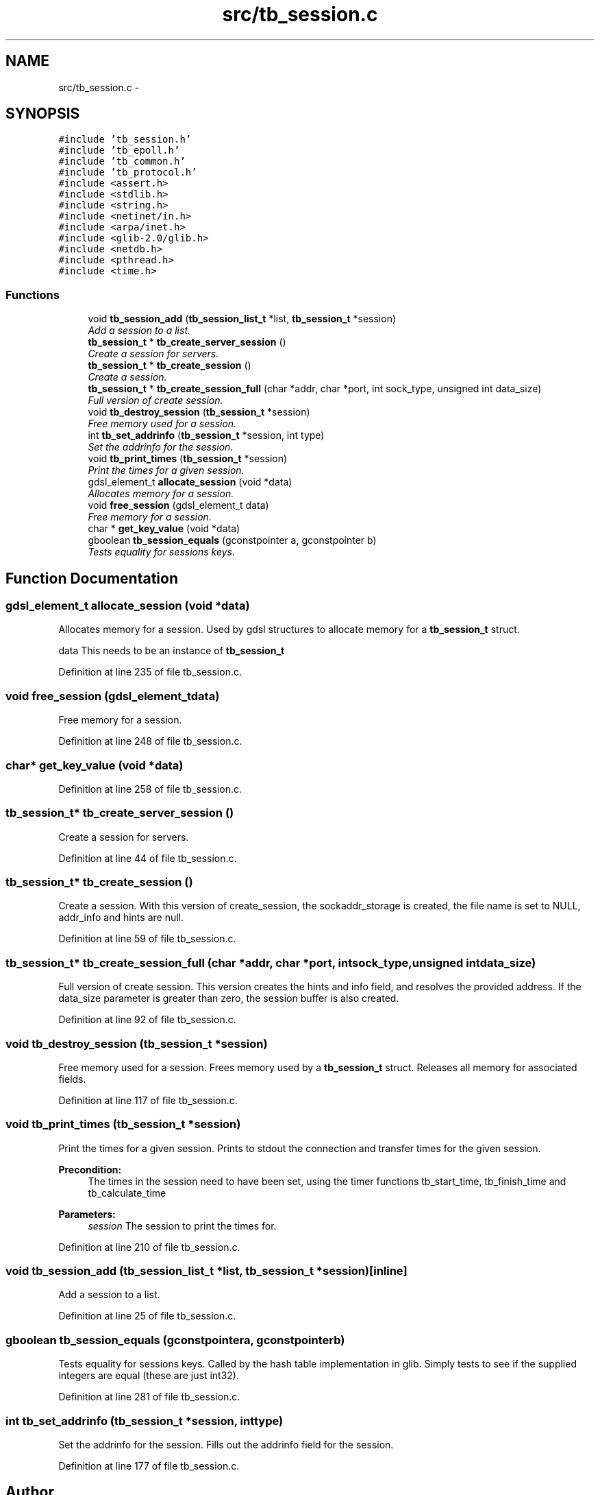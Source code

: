 .TH "src/tb_session.c" 3 "Wed Feb 12 2014" "Version 0.2" "TestBed" \" -*- nroff -*-
.ad l
.nh
.SH NAME
src/tb_session.c \- 
.SH SYNOPSIS
.br
.PP
\fC#include 'tb_session\&.h'\fP
.br
\fC#include 'tb_epoll\&.h'\fP
.br
\fC#include 'tb_common\&.h'\fP
.br
\fC#include 'tb_protocol\&.h'\fP
.br
\fC#include <assert\&.h>\fP
.br
\fC#include <stdlib\&.h>\fP
.br
\fC#include <string\&.h>\fP
.br
\fC#include <netinet/in\&.h>\fP
.br
\fC#include <arpa/inet\&.h>\fP
.br
\fC#include <glib-2\&.0/glib\&.h>\fP
.br
\fC#include <netdb\&.h>\fP
.br
\fC#include <pthread\&.h>\fP
.br
\fC#include <time\&.h>\fP
.br

.SS "Functions"

.in +1c
.ti -1c
.RI "void \fBtb_session_add\fP (\fBtb_session_list_t\fP *list, \fBtb_session_t\fP *session)"
.br
.RI "\fIAdd a session to a list\&. \fP"
.ti -1c
.RI "\fBtb_session_t\fP * \fBtb_create_server_session\fP ()"
.br
.RI "\fICreate a session for servers\&. \fP"
.ti -1c
.RI "\fBtb_session_t\fP * \fBtb_create_session\fP ()"
.br
.RI "\fICreate a session\&. \fP"
.ti -1c
.RI "\fBtb_session_t\fP * \fBtb_create_session_full\fP (char *addr, char *port, int sock_type, unsigned int data_size)"
.br
.RI "\fIFull version of create session\&. \fP"
.ti -1c
.RI "void \fBtb_destroy_session\fP (\fBtb_session_t\fP *session)"
.br
.RI "\fIFree memory used for a session\&. \fP"
.ti -1c
.RI "int \fBtb_set_addrinfo\fP (\fBtb_session_t\fP *session, int type)"
.br
.RI "\fISet the addrinfo for the session\&. \fP"
.ti -1c
.RI "void \fBtb_print_times\fP (\fBtb_session_t\fP *session)"
.br
.RI "\fIPrint the times for a given session\&. \fP"
.ti -1c
.RI "gdsl_element_t \fBallocate_session\fP (void *data)"
.br
.RI "\fIAllocates memory for a session\&. \fP"
.ti -1c
.RI "void \fBfree_session\fP (gdsl_element_t data)"
.br
.RI "\fIFree memory for a session\&. \fP"
.ti -1c
.RI "char * \fBget_key_value\fP (void *data)"
.br
.ti -1c
.RI "gboolean \fBtb_session_equals\fP (gconstpointer a, gconstpointer b)"
.br
.RI "\fITests equality for sessions keys\&. \fP"
.in -1c
.SH "Function Documentation"
.PP 
.SS "gdsl_element_t allocate_session (void *data)"

.PP
Allocates memory for a session\&. Used by gdsl structures to allocate memory for a \fBtb_session_t\fP struct\&.
.PP
data This needs to be an instance of \fBtb_session_t\fP 
.PP
Definition at line 235 of file tb_session\&.c\&.
.SS "void free_session (gdsl_element_tdata)"

.PP
Free memory for a session\&. 
.PP
Definition at line 248 of file tb_session\&.c\&.
.SS "char* get_key_value (void *data)"

.PP
Definition at line 258 of file tb_session\&.c\&.
.SS "\fBtb_session_t\fP* tb_create_server_session ()"

.PP
Create a session for servers\&. 
.PP
Definition at line 44 of file tb_session\&.c\&.
.SS "\fBtb_session_t\fP* tb_create_session ()"

.PP
Create a session\&. With this version of create_session, the sockaddr_storage is created, the file name is set to NULL, addr_info and hints are null\&. 
.PP
Definition at line 59 of file tb_session\&.c\&.
.SS "\fBtb_session_t\fP* tb_create_session_full (char *addr, char *port, intsock_type, unsigned intdata_size)"

.PP
Full version of create session\&. This version creates the hints and info field, and resolves the provided address\&. If the data_size parameter is greater than zero, the session buffer is also created\&. 
.PP
Definition at line 92 of file tb_session\&.c\&.
.SS "void tb_destroy_session (\fBtb_session_t\fP *session)"

.PP
Free memory used for a session\&. Frees memory used by a \fBtb_session_t\fP struct\&. Releases all memory for associated fields\&. 
.PP
Definition at line 117 of file tb_session\&.c\&.
.SS "void tb_print_times (\fBtb_session_t\fP *session)"

.PP
Print the times for a given session\&. Prints to stdout the connection and transfer times for the given session\&.
.PP
\fBPrecondition:\fP
.RS 4
The times in the session need to have been set, using the timer functions tb_start_time, tb_finish_time and tb_calculate_time 
.RE
.PP
\fBParameters:\fP
.RS 4
\fIsession\fP The session to print the times for\&. 
.RE
.PP

.PP
Definition at line 210 of file tb_session\&.c\&.
.SS "void tb_session_add (\fBtb_session_list_t\fP *list, \fBtb_session_t\fP *session)\fC [inline]\fP"

.PP
Add a session to a list\&. 
.PP
Definition at line 25 of file tb_session\&.c\&.
.SS "gboolean tb_session_equals (gconstpointera, gconstpointerb)"

.PP
Tests equality for sessions keys\&. Called by the hash table implementation in glib\&. Simply tests to see if the supplied integers are equal (these are just int32)\&. 
.PP
Definition at line 281 of file tb_session\&.c\&.
.SS "int tb_set_addrinfo (\fBtb_session_t\fP *session, inttype)"

.PP
Set the addrinfo for the session\&. Fills out the addrinfo field for the session\&. 
.PP
Definition at line 177 of file tb_session\&.c\&.
.SH "Author"
.PP 
Generated automatically by Doxygen for TestBed from the source code\&.
